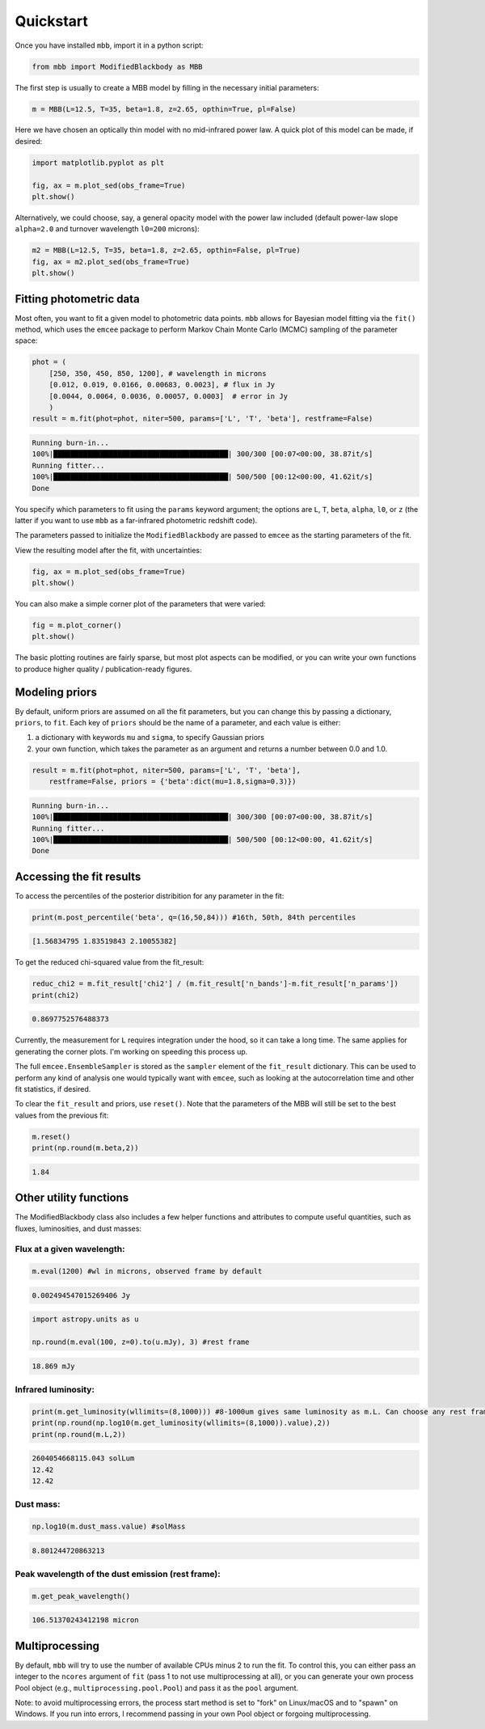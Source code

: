 .. _quickstart:

Quickstart
========================

Once you have installed ``mbb``, import it in a python script:

.. code-block:: python

    from mbb import ModifiedBlackbody as MBB

The first step is usually to create a MBB model by filling in the necessary initial parameters: 

.. code-block:: python

    m = MBB(L=12.5, T=35, beta=1.8, z=2.65, opthin=True, pl=False)

Here we have chosen an optically thin model with no mid-infrared power law. A quick plot of this model can be made, if desired:

.. code-block:: python

    import matplotlib.pyplot as plt

    fig, ax = m.plot_sed(obs_frame=True)
    plt.show()

.. image:: images/ex_plt_1a.png
   :width: 350px

Alternatively, we could choose, say, a general opacity model with the power law included (default power-law slope ``alpha=2.0`` and turnover wavelength ``l0=200`` microns):

.. code-block:: python

    m2 = MBB(L=12.5, T=35, beta=1.8, z=2.65, opthin=False, pl=True)
    fig, ax = m2.plot_sed(obs_frame=True)
    plt.show()

.. image:: images/ex_plt_1b.png
   :width: 350px


Fitting photometric data
------------------------

Most often, you want to fit a given model to photometric data points. ``mbb`` allows for Bayesian model fitting via the ``fit()`` method, which uses the ``emcee`` package to perform Markov Chain Monte Carlo (MCMC) sampling of the parameter space:

.. code-block:: python

    phot = (
        [250, 350, 450, 850, 1200], # wavelength in microns
        [0.012, 0.019, 0.0166, 0.00683, 0.0023], # flux in Jy
        [0.0044, 0.0064, 0.0036, 0.00057, 0.0003]  # error in Jy
        )
    result = m.fit(phot=phot, niter=500, params=['L', 'T', 'beta'], restframe=False)

.. code-block::

    Running burn-in...
    100%|█████████████████████████████████████████| 300/300 [00:07<00:00, 38.87it/s]
    Running fitter...
    100%|█████████████████████████████████████████| 500/500 [00:12<00:00, 41.62it/s]
    Done 


You specify which parameters to fit using the ``params`` keyword argument; the options are ``L``, ``T``, ``beta``, ``alpha``, ``l0``, or ``z`` (the latter if you want to use ``mbb`` as a far-infrared photometric redshift code).

The parameters passed to initialize the ``ModifiedBlackbody`` are passed to ``emcee`` as the starting parameters of the fit.

View the resulting model after the fit, with uncertainties:

.. code-block:: python

    fig, ax = m.plot_sed(obs_frame=True)
    plt.show()


.. image:: images/ex_plt_2.png
   :width: 350px


You can also make a simple corner plot of the parameters that were varied:

.. code-block:: python

    fig = m.plot_corner()
    plt.show()

.. image:: images/ex_plt_3.png
   :width: 350px


The basic plotting routines are fairly sparse, but most plot aspects can be modified, or you can write your own functions to produce higher quality / publication-ready figures.



Modeling priors
---------------

By default, uniform priors are assumed on all the fit parameters, but you can change this by passing a dictionary, ``priors``, to ``fit``. 
Each key of ``priors`` should be the name of a parameter, and each value is either:

1. a dictionary with keywords ``mu`` and ``sigma``, to specify Gaussian priors
2. your own function, which takes the parameter as an argument and returns a number between 0.0 and 1.0.

.. code-block:: python

    result = m.fit(phot=phot, niter=500, params=['L', 'T', 'beta'], 
        restframe=False, priors = {'beta':dict(mu=1.8,sigma=0.3)})

.. code-block::

    Running burn-in...
    100%|█████████████████████████████████████████| 300/300 [00:07<00:00, 38.87it/s]
    Running fitter...
    100%|█████████████████████████████████████████| 500/500 [00:12<00:00, 41.62it/s]
    Done 


Accessing the fit results
-------------------------

To access the percentiles of the posterior distribition for any parameter in the fit:

.. code-block:: python

    print(m.post_percentile('beta', q=(16,50,84))) #16th, 50th, 84th percentiles

.. code-block:: python
    
    [1.56834795 1.83519843 2.10055382]

To get the reduced chi-squared value from the fit_result:

.. code-block:: python
    
    reduc_chi2 = m.fit_result['chi2'] / (m.fit_result['n_bands']-m.fit_result['n_params'])
    print(chi2)

.. code-block:: python
    
    0.8697752576488373


Currently, the measurement for ``L`` requires integration under the hood, so it can take a long time. The same applies for generating the corner plots. I'm working on speeding this process up.

The full ``emcee.EnsembleSampler`` is stored as the ``sampler`` element of the ``fit_result`` dictionary. This can be used to perform any kind of analysis one would typically want with ``emcee``, such as looking at the autocorrelation time and other fit statistics, if desired.


To clear the ``fit_result`` and priors, use ``reset()``. Note that the parameters of the MBB will still be set to the best values from the previous fit:

.. code-block:: python
    
    m.reset()
    print(np.round(m.beta,2))


.. code-block:: python
    
    1.84


Other utility functions
-----------------------

The ModifiedBlackbody class also includes a few helper functions and attributes to compute useful quantities, such as fluxes, luminosities, and dust masses:


Flux at a given wavelength:
^^^^^^^^^^^^^^^^^^^^^^^^^^^^

.. code-block:: python
    
    m.eval(1200) #wl in microns, observed frame by default


.. code-block:: python
    
    0.002494547015269406 Jy

.. code-block:: python
    
    import astropy.units as u

    np.round(m.eval(100, z=0).to(u.mJy), 3) #rest frame


.. code-block:: python
    
    18.869 mJy

Infrared luminosity:
^^^^^^^^^^^^^^^^^^^^

.. code-block:: python
    
    print(m.get_luminosity(wllimits=(8,1000))) #8-1000um gives same luminosity as m.L. Can choose any rest frame wavelength limits desired.
    print(np.round(np.log10(m.get_luminosity(wllimits=(8,1000)).value),2))
    print(np.round(m.L,2))

.. code-block::
    
    2604054668115.043 solLum
    12.42
    12.42



Dust mass:
^^^^^^^^^^

.. code-block:: python
    
    np.log10(m.dust_mass.value) #solMass


.. code-block:: python
    
    8.801244720863213

Peak wavelength of the dust emission (rest frame):
^^^^^^^^^^^^^^^^^^^^^^^^^^^^^^^^^^^^^^^^^^^^^^^^^^

.. code-block:: python
    
    m.get_peak_wavelength()


.. code-block:: python
    
    106.51370243412198 micron



Multiprocessing
---------------

By default, ``mbb`` will try to use the number of available CPUs minus 2 to run the fit. To control this, you can either pass an integer to the ``ncores`` argument of ``fit`` (pass 1 to not use multiprocessing at all), or you can generate your own process Pool object (e.g., ``multiprocessing.pool.Pool``) and pass it as the ``pool`` argument.

Note: to avoid multiprocessing errors, the process start method is set to "fork" on Linux/macOS and to "spawn" on Windows. If you run into errors, I recommend passing in your own Pool object or forgoing multiprocessing.
